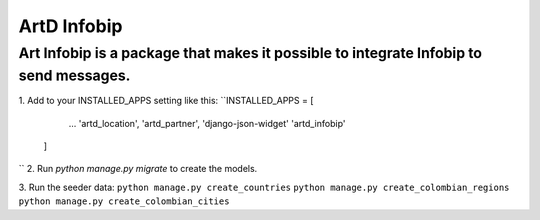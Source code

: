 ArtD Infobip
=============
Art Infobip is a package that makes it possible to integrate Infobip to send messages.
------------------------------------------------------------------------------------------------------------
1. Add to your INSTALLED_APPS setting like this:
``INSTALLED_APPS = [
        ...
        'artd_location',
        'artd_partner',
        'django-json-widget'
        'artd_infobip'
    ]
``
2. Run `python manage.py migrate` to create the models.

3. Run the seeder data:
``python manage.py create_countries``
``python manage.py create_colombian_regions``
``python manage.py create_colombian_cities``
